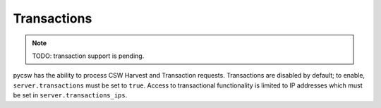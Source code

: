 .. _transactions:

Transactions
============

.. note::

  TODO: transaction support is pending.

pycsw has the ability to process CSW Harvest and Transaction requests.  Transactions are disabled by default; to enable, ``server.transactions`` must be set to ``true``.  Access to transactional functionality is limited to IP addresses which must be set in ``server.transactions_ips``.
